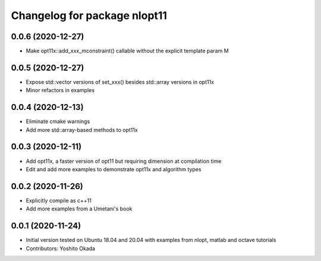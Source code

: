 ^^^^^^^^^^^^^^^^^^^^^^^^^^^^^
Changelog for package nlopt11
^^^^^^^^^^^^^^^^^^^^^^^^^^^^^

0.0.6 (2020-12-27)
------------------
* Make opt11x::add_xxx_mconstraint() callable without the explicit template param M

0.0.5 (2020-12-27)
------------------
* Expose std::vector versions of set_xxx() besides std::array versions in opt11x
* Minor refactors in examples

0.0.4 (2020-12-13)
------------------
* Eliminate cmake warnings
* Add more std::array-based methods to opt11x

0.0.3 (2020-12-11)
------------------
* Add opt11x, a faster version of opt11 but requiring dimension at compilation time
* Edit and add more examples to demonstrate opt11x and algorithm types

0.0.2 (2020-11-26)
------------------
* Explicitly compile as c++11
* Add more examples from a Umetani's book

0.0.1 (2020-11-24)
------------------
* Initial version tested on Ubuntu 18.04 and 20.04 with examples from nlopt, matlab and octave tutorials
* Contributors: Yoshito Okada
